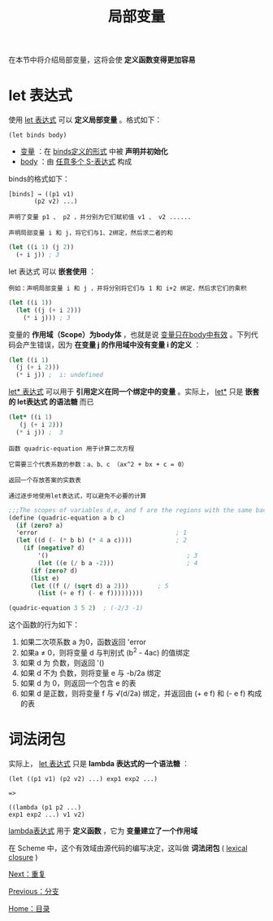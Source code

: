 #+TITLE: 局部变量
#+HTML_HEAD: <link rel="stylesheet" type="text/css" href="css/main.css" />
#+HTML_LINK_UP: branch.html   
#+HTML_LINK_HOME: slt.html
#+OPTIONS: num:nil timestamp:nil

在本节中将介绍局部变量，这将会使 *定义函数变得更加容易* 
* let 表达式

  使用 _let 表达式_ 可以 *定义局部变量* 。格式如下：
  #+BEGIN_EXAMPLE
    (let binds body)
  #+END_EXAMPLE

  + _变量_ ：在 _binds定义的形式_ 中被 *声明并初始化* 
  + _body_ ：由 _任意多个 S-表达式_ 构成

  binds的格式如下：
  #+BEGIN_EXAMPLE
    [binds] → ((p1 v1)
	       (p2 v2) ...)

    声明了变量 p1 、 p2 ，并分别为它们赋初值 v1 、 v2 ...... 
  #+END_EXAMPLE

  #+BEGIN_EXAMPLE
    声明局部变量 i 和 j，将它们与1、2绑定，然后求二者的和
  #+END_EXAMPLE

  #+BEGIN_SRC scheme
  (let ((i 1) (j 2))
    (+ i j)) ; 3 
  #+END_SRC

  let 表达式 可以 *嵌套使用* ：
  #+BEGIN_EXAMPLE
    例如：声明局部变量 i 和 j ，并将分别将它们与 1 和 i+2 绑定，然后求它们的乘积
  #+END_EXAMPLE

  #+BEGIN_SRC scheme
  (let ((i 1))
    (let ((j (+ i 2)))
      (* i j))) ; 3
  #+END_SRC

  变量的 *作用域（Scope）为body体* ，也就是说 _变量只在body中有效_
  。下列代码会产生错误，因为 *在变量 j 的作用域中没有变量 i 的定义* ：
  #+BEGIN_SRC scheme
  (let ((i 1)
	(j (+ i 2)))
    (* i j)) ;  i: undefined
  #+END_SRC

  _let* 表达式_ 可以用于 *引用定义在同一个绑定中的变量* 。实际上， _let*_ 只是 *嵌套的 let表达式 的语法糖* 而已

  #+BEGIN_SRC scheme
  (let* ((i 1)
	 (j (+ i 2)))
    (* i j)) ;  3
  #+END_SRC

  #+BEGIN_EXAMPLE
    函数 quadric-equation 用于计算二次方程

    它需要三个代表系数的参数：a、b、c （ax^2 + bx + c = 0）

    返回一个存放答案的实数表

    通过逐步地使用let表达式，可以避免不必要的计算
  #+END_EXAMPLE

  #+BEGIN_SRC scheme
  ;;;The scopes of variables d,e, and f are the regions with the same background colors.
  (define (quadric-equation a b c)
    (if (zero? a)      
	'error                                      ; 1
	(let ((d (- (* b b) (* 4 a c))))            ; 2
	  (if (negative? d)
	      '()                                      ; 3
	      (let ((e (/ b a -2)))                    ; 4
		(if (zero? d)
		(list e)
		(let ((f (/ (sqrt d) a 2)))        ; 5
		  (list (+ e f) (- e f)))))))))

  (quadric-equation 3 5 2)  ; (-2/3 -1) 
  #+END_SRC
  这个函数的行为如下：
  1. 如果二次项系数 a 为0，函数返回 'error
  2. 如果a ≠ 0，则将变量 d 与判别式 (b^2 - 4ac) 的值绑定
  3. 如果 d 为 负数，则返回 '()
  4. 如果 d 不为 负数，则将变量 e 与 -b/2a 绑定
  5. 如果 d 为 0，则返回一个包含 e 的表
  6. 如果 d 是正数，则将变量 f 与 √(d/2a) 绑定，并返回由 (+ e f) 和 (- e f) 构成的表

* 词法闭包
  实际上， _let 表达式_ 只是 *lambda 表达式的一个语法糖* ：
  #+BEGIN_EXAMPLE
    (let ((p1 v1) (p2 v2) ...) exp1 exp2 ...)

    =>

    ((lambda (p1 p2 ...)
	exp1 exp2 ...) v1 v2)
  #+END_EXAMPLE

  _lambda表达式_ 用于 *定义函数* ，它为 *变量建立了一个作用域* 

  在 Scheme 中，这个有效域由源代码的编写决定，这叫做 *词法闭包* ( _lexical closure_ )

  [[file:loop.org][Next：重复]]

  [[file:branch.org][Previous：分支]] 

  [[file:slt.org][Home：目录]]

